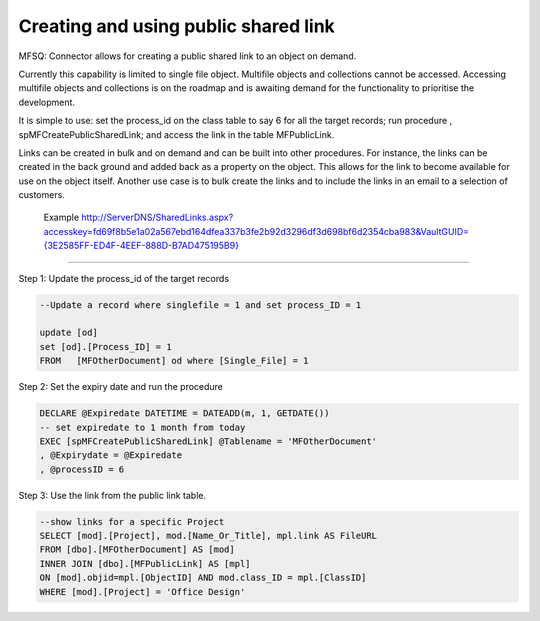 Creating and using public shared link
=====================================

MFSQ: Connector allows for creating a public shared link to an object on
demand.

Currently this capability is limited to single file object. Multifile
objects and collections cannot be accessed. Accessing multifile objects
and collections is on the roadmap and is awaiting demand for the
functionality to prioritise the development.

It is simple to use: set the process\_id on the class table to say 6 for
all the target records; run procedure , spMFCreatePublicSharedLink; and
access the link in the table MFPublicLink.

Links can be created in bulk and on demand and can be built into other
procedures. For instance, the links can be created in the back ground
and added back as a property on the object. This allows for the link to
become available for use on the object itself. Another use case is to
bulk create the links and to include the links in an email to a
selection of customers.

    Example
    `http://ServerDNS/SharedLinks.aspx?accesskey=fd69f8b5e1a02a567ebd164dfea337b3fe2b92d3296df3d698bf6d2354cba983&VaultGUID={3E2585FF-ED4F-4EEF-888D-B7AD475195B9} <http://LSUK-APP03.LSUSA.LOCAL/SharedLinks.aspx?accesskey=fd69f8b5e1a02a567ebd164dfea337b3fe2b92d3296df3d698bf6d2354cba983&VaultGUID=%7B3E2585FF-ED4F-4EEF-888D-B7AD475195B9%7D>`__

--------------

Step 1: Update the process\_id of the target records

.. code:: sql

    --Update a record where singlefile = 1 and set process_ID = 1

    update [od]
    set [od].[Process_ID] = 1
    FROM   [MFOtherDocument] od where [Single_File] = 1 

Step 2: Set the expiry date and run the procedure

.. code:: sql

    DECLARE @Expiredate DATETIME = DATEADD(m, 1, GETDATE()) 
    -- set expiredate to 1 month from today
    EXEC [spMFCreatePublicSharedLink] @Tablename = 'MFOtherDocument'
    , @Expirydate = @Expiredate
    , @processID = 6

Step 3: Use the link from the public link table.

.. code:: sql

    --show links for a specific Project
    SELECT [mod].[Project], mod.[Name_Or_Title], mpl.link AS FileURL 
    FROM [dbo].[MFOtherDocument] AS [mod]
    INNER JOIN [dbo].[MFPublicLink] AS [mpl]
    ON [mod].objid=mpl.[ObjectID] AND mod.class_ID = mpl.[ClassID]
    WHERE [mod].[Project] = 'Office Design'


